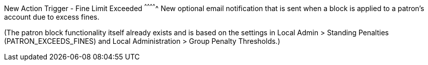 New Action Trigger - Fine Limit Exceeded
^^^^^^^^^^^^^
New optional email notification that is sent when a block is applied
to a patron's account due to excess fines.

(The patron block functionality itself already exists and is based on
the settings in Local Admin > Standing Penalties (PATRON_EXCEEDS_FINES)
and Local Administration > Group Penalty Thresholds.)
